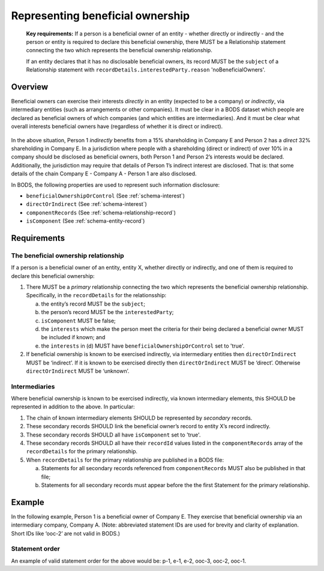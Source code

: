 .. _representing-bo:

Representing beneficial ownership
========================================

.. highlights::

    **Key requirements:** If a person is a beneficial owner of an entity - whether directly or indirectly - and the person or entity is required to declare this beneficial ownership, there MUST be a Relationship statement connecting the two which represents the beneficial ownership relationship.

    If an entity declares that it has no disclosable beneficial owners, its record MUST be the ``subject`` of a Relationship statement with ``recordDetails.interestedParty.reason`` 'noBeneficialOwners'.


Overview
------------------------

Beneficial owners can exercise their interests *directly* in an entity (expected to be a company) or *indirectly*, via intermediary entities (such as arrangements or other companies). It must be clear in a BODS dataset which people are declared as beneficial owners of which companies (and which entities are intermediaries). And it must be clear what overall interests beneficial owners have (regardless of whether it is direct or indirect).

.. figure:: ../../_assets/RepresentingChainsBODS-RealWorld.svg
   :alt: Person 1 indirectly holds a 15 percent shareholding in Company E, via an intermediary: Company A. Person 2 directly holds 32 precent of Company E's shares.
   :figwidth: 65%
   :align: center

In the above situation, Person 1 *indirectly* benefits from a 15% shareholding in Company E and Person 2 has a *direct* 32% shareholding in Company E. In a jurisdiction where people with a shareholding (direct or indirect) of over 10% in a company should be disclosed as beneficial owners, both Person 1 and Person 2’s interests would be declared. Additionally, the jurisdiction may require that details of Person 1’s indirect interest are disclosed. That is: that some details of the chain Company E - Company A - Person 1 are also disclosed. 

In BODS, the following properties are used to represent such information disclosure:

* ``beneficialOwnershipOrControl`` (See :ref:`schema-interest`)
* ``directOrIndirect`` (See :ref:`schema-interest`)
* ``componentRecords`` (See :ref:`schema-relationship-record`)
* ``isComponent`` (See :ref:`schema-entity-record`)

Requirements
------------------------

The beneficial ownership relationship
^^^^^^^^^^^^^^^^^^^^^^^^^^^^^^^^^^^^^

If a person is a beneficial owner of an entity, entity X, whether directly or indirectly, and one of them is required to declare this beneficial ownership:

1. There MUST be a *primary* relationship connecting the two which represents the beneficial ownership relationship. Specifically, in the ``recordDetails`` for the relationsship: 

   a. the entity’s record MUST be the ``subject``;
   b. the person’s record MUST be the ``interestedParty``;
   c. ``isComponent`` MUST be false;
   d. the ``interests`` which make the person meet the criteria for their being declared a beneficial owner MUST be included if known; and
   e. the ``interests`` in (d) MUST have ``beneficialOwnershipOrControl`` set to 'true'.

2. If beneficial ownership is known to be exercised indirectly, via intermediary entities then ``directOrIndirect`` MUST be ‘indirect’. If it is known to be exercised directly then ``directOrIndirect`` MUST be ‘direct’. Otherwise ``directOrIndirect`` MUST be ‘unknown’.

Intermediaries
^^^^^^^^^^^^^^

Where beneficial ownership is known to be exercised indirectly, via known intermediary elements, this SHOULD be represented in addition to the above. In particular:

1. The chain of known intermediary elements SHOULD be represented by *secondary* records.
2. These secondary records SHOULD link the beneficial owner’s record to entity X’s record indirectly.
3. These secondary records SHOULD all have ``isComponent`` set to 'true'.
4. These secondary records SHOULD all have their ``recordId`` values listed in the ``componentRecords`` array of the ``recordDetails`` for the primary relationship.
5. When ``recordDetails`` for the primary relationship are published in a BODS file:

   a. Statements for all secondary records referenced from ``componentRecords`` MUST also be published in that file;
   b. Statements for all secondary records must appear before the the first Statement for the primary relationship.

Example
--------

In the following example, Person 1 is a beneficial owner of Company E. They exercise that beneficial ownership via an intermediary company, Company A. (Note: abbreviated statement IDs are used for brevity and clarity of explanation. Short IDs like ‘ooc-2’ are not valid in BODS.)

.. figure:: ../../_assets/RepresentingChainsBODS-Statements.svg
   :alt: Person Statements, Entity Statements and Ownership-or-control Statements are linked, representing the company ownership structure. Statement property values are given as follows. Person 1's Statement: statementID is p-1, isComponent is false. Intermediary Company A's Statement: statementID is e-2, isComponent is true. Company E's Statement: statementID is e-1, isComponent is false. Ownership-or-control Statement connecting Person 1 and Company A: statementID is ooc-3, directOrIndirect is direct, isComponent is true, beneficialOwnershipOrControl is false. Ownership-or-control Statement connecting Company A and Company E: statementID is ooc-2, directOrIndirect is direct, isComponent is true, beneficialOwnershipOrControl is false. Ownership-or-control Statement connecting Person 1 and Company E: statementID is ooc-1, isComponent is false, componentStatementIDs are ooc-2 and e-2 and ooc-3; and its interests have directOrIndirect as indirect and beneficialOwnershipOrControl as true.
   :figwidth: 90%
   :align: center

Statement order
^^^^^^^^^^^^^^^^
An example of valid statement order for the above would be: p-1, e-1, e-2, ooc-3, ooc-2, ooc-1.

